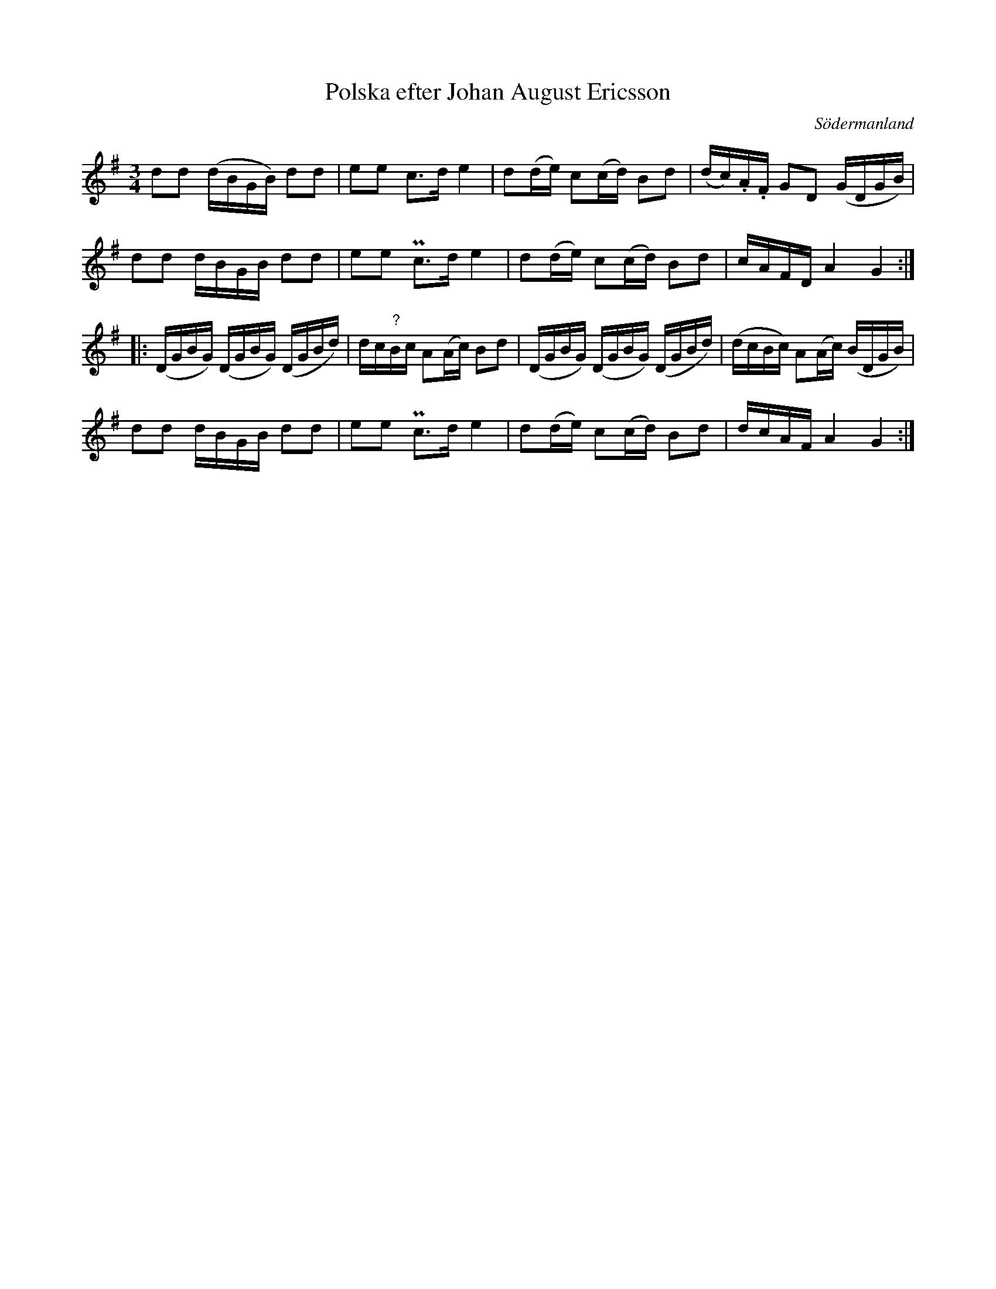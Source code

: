 %%abc-charset utf-8

X: 71
T: Polska efter Johan August Ericsson
S: efter Johan August Ericsson
B: FMK - katalog M19 bild 22 (nr 71)
B: [[Notböcker/Johan August Ericssons notbok]]
B: Jämför FMK - katalog M18 bild 69 nr 61 ur [[Notböcker/P E Ohlssons notbok]]
O: Södermanland
R: Polska
Z: Nils L, 2011-11-18
M: 3/4
L: 1/16
K: G
d2d2 (dBGB) d2d2 | e2e2 c2>d2 e4 | d2(de) c2(cd) B2d2 | (dc).A.F G2D2 (GDGB) |
d2d2 dBGB d2d2 | e2e2 Pc2>d2 e4 | d2(de) c2(cd) B2d2 | cAFD A4 G4 ::
(DGBG) (DGBG) (DGBd) | dc"?"Bc A2(Ac) B2d2 | (DGBG) (DGBG) (DGBd) | (dcBc) A2(Ac) (BDGB) |
d2d2 dBGB d2d2 | e2e2 Pc2>d2 e4 | d2(de) c2(cd) B2d2 | dcAF A4 G4 :|

